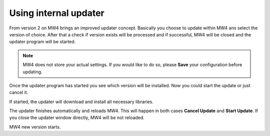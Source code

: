 Using internal updater
======================
From version 2 on MW4 brings an improved updater concept. Basically you choose
to update within MW4 ans select the version of choice. After that a check if
version exists will be processed and if successful, MW4 will be closed and the
updater program will be started.

.. note:: MW4 does not store your actual settings. If you would like to do so,
          please **Save** your configuration before updating.

.. image:: image/update1.png
    :align: center
    :scale: 71%

Once the updater program has started you see which version will be installed. Now
you could start the update or just cancel it.

.. image:: image/update2.png
    :align: center
    :scale: 71%

If started, the updater will download and install all necessary libraries.

.. image:: image/update3.png
    :align: center
    :scale: 71%

The updater finishes automatically and reloads MW4. This will happen in both cases
**Cancel Update** and **Start Update**. If you close the updater
window
directly, MW4 will be not reloaded.

.. image:: image/update4.png
    :align: center
    :scale: 71%

MW4 new version starts.
